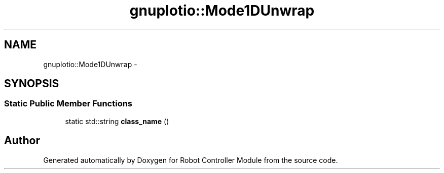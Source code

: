 .TH "gnuplotio::Mode1DUnwrap" 3 "Mon Nov 25 2019" "Version 7.0" "Robot Controller Module" \" -*- nroff -*-
.ad l
.nh
.SH NAME
gnuplotio::Mode1DUnwrap \- 
.SH SYNOPSIS
.br
.PP
.SS "Static Public Member Functions"

.in +1c
.ti -1c
.RI "static std::string \fBclass_name\fP ()"
.br
.in -1c

.SH "Author"
.PP 
Generated automatically by Doxygen for Robot Controller Module from the source code\&.
